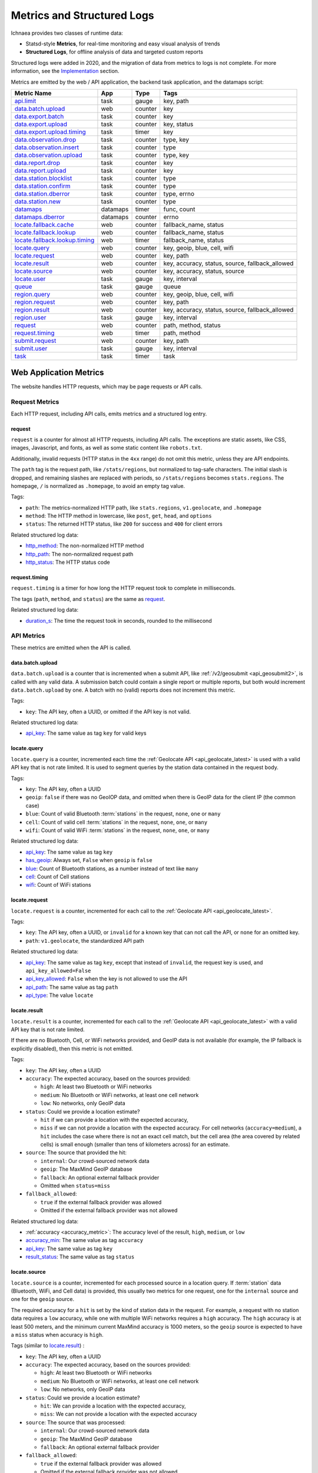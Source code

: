 .. _metrics:

===========================
Metrics and Structured Logs
===========================

Ichnaea provides two classes of runtime data:

* Statsd-style **Metrics**, for real-time monitoring and easy visual analysis of trends
* **Structured Logs**, for offline analysis of data and targeted custom reports

Structured logs were added in 2020, and the migration of data from metrics to
logs is not complete. For more information, see the Implementation_ section.

Metrics are emitted by the web / API application, the backend task application,
and the datamaps script:

================================ ======== ======= =======================================================
Metric Name                      App      Type    Tags
================================ ======== ======= =======================================================
`api.limit`_                     task     gauge   key, path
`data.batch.upload`_             web      counter key
`data.export.batch`_             task     counter key
`data.export.upload`_            task     counter key, status
`data.export.upload.timing`_     task     timer   key
`data.observation.drop`_         task     counter type, key
`data.observation.insert`_       task     counter type
`data.observation.upload`_       task     counter type, key
`data.report.drop`_              task     counter key
`data.report.upload`_            task     counter key
`data.station.blocklist`_        task     counter type
`data.station.confirm`_          task     counter type
`data.station.dberror`_          task     counter type, errno
`data.station.new`_              task     counter type
`datamaps`_                      datamaps timer   func, count
`datamaps.dberror`_              datamaps counter errno
`locate.fallback.cache`_         web      counter fallback_name, status
`locate.fallback.lookup`_        web      counter fallback_name, status
`locate.fallback.lookup.timing`_ web      timer   fallback_name, status
`locate.query`_                  web      counter key, geoip, blue, cell, wifi
`locate.request`_                web      counter key, path
`locate.result`_                 web      counter key, accuracy, status, source, fallback_allowed
`locate.source`_                 web      counter key, accuracy, status, source
`locate.user`_                   task     gauge   key, interval
`queue`_                         task     gauge   queue
`region.query`_                  web      counter key, geoip, blue, cell, wifi
`region.request`_                web      counter key, path
`region.result`_                 web      counter key, accuracy, status, source, fallback_allowed
`region.user`_                   task     gauge   key, interval
`request`_                       web      counter path, method, status
`request.timing`_                web      timer   path, method
`submit.request`_                web      counter key, path
`submit.user`_                   task     gauge   key, interval
`task`_                          task     timer   task
================================ ======== ======= =======================================================

Web Application Metrics
=======================
The website handles HTTP requests, which may be page requests or API calls.

Request Metrics
---------------
Each HTTP request, including API calls, emits metrics and a structured log entry.

request
^^^^^^^
``request`` is a counter for almost all HTTP requests, including API calls. The
exceptions are static assets, like CSS, images, Javascript, and fonts, as well as
some static content like ``robots.txt``.

Additionally, invalid requests (HTTP status in the ``4xx`` range) do not omit this
metric, unless they are API endpoints.

The ``path`` tag is the request path, like ``/stats/regions``, but normalized
to tag-safe characters.  The initial slash is dropped, and remaining slashes
are replaced with periods, so ``/stats/regions`` becomes ``stats.regions``.
The homepage, ``/`` is normalized as ``.homepage``, to avoid an empty tag
value.

Tags:

* ``path``: The metrics-normalized HTTP path, like ``stats.regions``,
  ``v1.geolocate``, and ``.homepage``
* ``method``: The HTTP method in lowercase, like ``post``, ``get``, ``head``,
  and ``options``
* ``status``: The returned HTTP status, like ``200`` for success and ``400``
  for client errors

Related structured log data:

* `http_method`_: The non-normalized HTTP method
* `http_path`_: The non-normalized request path
* `http_status`_: The HTTP status code

request.timing
^^^^^^^^^^^^^^
``request.timing`` is a timer for how long the HTTP request took to complete in
milliseconds.

The tags (``path``, ``method``, and ``status``) are the same as `request`_.

Related structured log data:

* `duration_s`_: The time the request took in seconds, rounded to the millisecond

API Metrics
-----------
These metrics are emitted when the API is called.

data.batch.upload
^^^^^^^^^^^^^^^^^
``data.batch.upload`` is a counter that is incremented when a submit API, like
:ref:`/v2/geosubmit <api_geosubmit2>`, is called with any valid data. A
submission batch could contain a single report or multiple reports, but both
would increment ``data.batch.upload`` by one. A batch with no (valid) reports
does not increment this metric.

Tags:

* ``key``: The API key, often a UUID, or omitted if the API key is not valid.

Related structured log data:

* `api_key`_: The same value as tag ``key`` for valid keys

locate.query
^^^^^^^^^^^^
``locate.query`` is a counter, incremented each time the
:ref:`Geolocate API <api_geolocate_latest>` is used with a valid API key that
is not rate limited. It is used to segment queries by the station data
contained in the request body.

Tags:

* ``key``: The API key, often a UUID
* ``geoip``: ``false`` if there was no GeoIOP data, and omitted when there is
  GeoIP data for the client IP (the common case)
* ``blue``: Count of valid Bluetooth :term:`stations` in the request, ``none``, ``one``
  or ``many``
* ``cell``: Count of valid cell :term:`stations` in the request, ``none``, ``one``, or
  ``many``
* ``wifi``: Count of valid WiFi :term:`stations` in the request, ``none``, ``one``, or
  ``many``

.. versionchanged:: 2020.04.16
   Removed the ``region`` tag

Related structured log data:

* `api_key`_: The same value as tag ``key``
* `has_geoip`_: Always set, ``False`` when ``geoip`` is ``false``
* `blue`_: Count of Bluetooth stations, as a number instead of text like ``many``
* `cell`_: Count of Cell stations
* `wifi`_: Count of WiFi stations

locate.request
^^^^^^^^^^^^^^
``locate.request`` is a counter, incremented for each call to the
:ref:`Geolocate API <api_geolocate_latest>`.

Tags:

* ``key``: The API key, often a UUID, or ``invalid`` for a known key that can
  not call the API, or ``none`` for an omitted key.
* ``path``: ``v1.geolocate``, the standardized API path

Related structured log data:

* `api_key`_: The same value as tag ``key``, except that instead of ``invalid``,
  the request key is used, and ``api_key_allowed=False``
* `api_key_allowed`_: ``False`` when the key is not allowed to use the API
* `api_path`_: The same value as tag ``path``
* `api_type`_: The value ``locate``

locate.result
^^^^^^^^^^^^^
``locate.result`` is a counter, incremented for each call to the
:ref:`Geolocate API <api_geolocate_latest>` with a valid API key that is not
rate limited.

If there are no Bluetooth, Cell, or WiFi networks provided, and GeoIP data is
not available (for example, the IP fallback is explicitly disabled), then this
metric is not emitted.

Tags:

* ``key``: The API key, often a UUID
* ``accuracy``: The expected accuracy, based on the sources provided:

  - ``high``: At least two Bluetooth or WiFi networks
  - ``medium``: No Bluetooth or WiFi networks, at least one cell network
  - ``low``: No networks, only GeoIP data

* ``status``: Could we provide a location estimate?

  - ``hit`` if we can provide a location with the expected accuracy,
  - ``miss`` if we can not provide a location with the expected accuracy.
    For cell networks (``accuracy=medium``), a ``hit`` includes the case
    where there is not an exact cell match, but the cell area (the area
    covered by related cells) is small enough (smaller than tens of
    kilometers across) for an estimate.

* ``source``: The source that provided the hit:

  - ``internal``: Our crowd-sourced network data
  - ``geoip``: The MaxMind GeoIP database
  - ``fallback``: An optional external fallback provider
  - Omitted when ``status=miss``

* ``fallback_allowed``:

  - ``true`` if the external fallback provider was allowed
  - Omitted if the external fallback provider was not allowed

.. versionchanged:: 2020.04.16
   Removed the ``region`` tag

Related structured log data:

* :ref:`accuracy <accuracy_metric>`: The accuracy level of the result, ``high``,
  ``medium``, or ``low``
* `accuracy_min`_: The same value as tag ``accuracy``
* `api_key`_: The same value as tag ``key``
* `result_status`_: The same value as tag ``status``

locate.source
^^^^^^^^^^^^^
``locate.source`` is a counter, incremented for each processed source in
a location query. If :term:`station` data (Bluetooth, WiFi, and Cell data)
is provided, this usually two metrics for one request, one for the
``internal`` source and one for the ``geoip`` source.

The required accuracy for a ``hit`` is set by the kind of station data in the
request. For example, a request with no station data requires a ``low``
accuracy, while one with multiple WiFi networks requires a ``high`` accuracy.
The ``high`` accuracy is at least 500 meters, and the minimum current MaxMind
accuracy is 1000 meters, so the ``geoip`` source is expected to have a ``miss``
status when accuracy is ``high``.

Tags (similar to `locate.result`_) :

* ``key``: The API key, often a UUID
* ``accuracy``: The expected accuracy, based on the sources provided:

  - ``high``: At least two Bluetooth or WiFi networks
  - ``medium``: No Bluetooth or WiFi networks, at least one cell network
  - ``low``: No networks, only GeoIP data

* ``status``: Could we provide a location estimate?

  - ``hit``: We can provide a location with the expected accuracy,
  - ``miss``: We can not provide a location with the expected accuracy

* ``source``: The source that was processed:

  - ``internal``: Our crowd-sourced network data
  - ``geoip``: The MaxMind GeoIP database
  - ``fallback``: An optional external fallback provider

* ``fallback_allowed``:

  - ``true`` if the external fallback provider was allowed
  - Omitted if the external fallback provider was not allowed

.. versionchanged:: 2020.04.16
   Removed the ``region`` tag

Related structured log data:

* `api_key`_: The same value as tag ``key``
* `source_internal_accuracy`_: The accuracy level of the internal source
* `source_internal_accuracy_min`_: The required accuracy level of the internal
  source, same value as tag ``accuracy`` when ``source=internal``
* `source_internal_status`_: The same value as tag ``status`` when ``source=internal``
* `source_geoip_accuracy`_: The accuracy level of the GeoIP source
* `source_geoip_accuracy_min`_: The required accuracy level of the GeoIP source,
  same value as tag ``accuracy`` when ``source=geoip``
* `source_geoip_status`_: The same value as tag ``status`` when ``source=geoip``
* `source_fallback_accuracy`_: The accuracy level of the external fallback source
* `source_fallback_accuracy_min`_: The required accuracy level of the fallback source,
  same value as tag ``accuracy`` when ``source=fallback``
* `source_fallback_status`_: The same value as tag ``status`` when ``source=fallback``

region.query
^^^^^^^^^^^^
``region.query`` is a counter, incremented each time the
:ref:`Region API <api_region_latest>` is used with a valid API key. It is used
to segment queries by the station data contained in the request body.

It has the same tags (``key``, ``geoip``, ``blue``, ``cell``, and ``wifi``) as
`locate.query`_.

region.request
^^^^^^^^^^^^^^
``region.request`` is a counter, incremented for each call to the
:ref:`Region API <api_region_latest>`.

It has the same tags (``key`` and ``path``) as `locate.request`_, except the
``path`` tag is ``v1.country``, the standardized API path.

region.result
^^^^^^^^^^^^^
``region.result`` is a counter, incremented for each call to the
:ref:`Region API <api_region_latest>` with a valid API key that is not
rate limited.

If there are no Bluetooth, Cell, or WiFi networks provided, and GeoIP data is
not available (for example, the IP fallback is explicitly disabled), then this
metric is not emitted.

It has the same tags (``key``, ``accuracy``, ``status``, ``source``, and
``fallback_allowed``) as `locate.result`_.

region.source
^^^^^^^^^^^^^
``region.source`` is a counter, incremented for each processed source in
a region query. If :term:`station` data (Bluetooth, WiFi, and Cell data)
is provided, this usually two metrics for one request, one for the
``internal`` source and one for the ``geoip`` source. In practice, most
users provide no station data, and only the ``geoip`` source is emitted.

It has the same tags (``key``, ``accuracy``, ``status``, ``source``, and
``fallback_allowed``) as `locate.source`_.

submit.request
^^^^^^^^^^^^^^
``submit.request`` is a counter, incremented for each call to a Submit API:

* :ref:`api_geosubmit_latest`
* :ref:`api_submit`
* :ref:`api_geosubmit`

This counter can be used to determine when the deprecated APIs can be removed.

It has the same tags (``key`` and ``path``) as `locate.request`_, except the
``path`` tag is ``v2.geosubmit``, ``v1.submit``, or ``v1.geosubmit``, the
standardized API path.

API Fallback Metrics
--------------------
These metrics were emitted when the fallback location provider was called.  MLS
stopped using this feature in 2019, so these metrics are not emitted, but the
code remains as of 2020.

These metrics have not been converted to structured logs.

locate.fallback.cache
^^^^^^^^^^^^^^^^^^^^^
``locate.fallback.cache`` is a counter for the performance of the fallback cache.

Tags:

* ``fallback_name``: The name of the external fallback provider, from the API
  key table
* ``status``: The status of the fallback cache:

  - ``hit``: The cache had a previous result for the query
  - ``miss``: The cache did not have a previous result for the query
  - ``bypassed``: The cache was not used, due to mixed :term:`stations` in
    the query, or the high number of individual stations
  - ``inconsistent``: The cached results were for multiple inconsistent
    locations
  - ``failure``: The cache was unreachable

locate.fallback.lookup
^^^^^^^^^^^^^^^^^^^^^^
``locate.fallback.lookup`` is a counter for the HTTP response codes returned
from the fallback server.

Tags:

* ``fallback_name``: The name of the external fallback provider, from the API
  key table
* ``status``: The HTTP status code, such as ``200``

locate.fallback.lookup.timing
^^^^^^^^^^^^^^^^^^^^^^^^^^^^^
``locate.fallback.lookup.timing`` is a timer for the call to the fallback
location server.

Tags:

* ``fallback_name``: The name of the external fallback provider, from the API
  key table
* ``status``: The HTTP status code, such as ``200``

Web Application Structured Logs
===============================
There is one structured log emitted for each request, which may be an API
request. The structured log data includes data that was emitted as one or more
metrics.

.. _duration_s:
.. _http_method:
.. _http_path:
.. _http_status:

Request Metrics
---------------
All requests, with the exception of static assets and static views (see `request`_),
include this data:

* ``duration_s``: The time in seconds, rounded to the millisecond, to serve the request.
* ``http_method``: The HTTP method, like ``POST`` or ``GET``.
* ``http_path``: The request path, like ``/`` for the homepage, or
  ``/v1/geolocate`` for the API.
* ``http_status``: The response status, like ``200`` or ``400``.

This data is duplicated in metrics:

* `request`_
* `request.timing`_

.. _accuracy_metric:
.. _accuracy_min:
.. _api_key:
.. _api_key_allowed:
.. _api_key_db_fail:
.. _api_path:
.. _api_response_sig:
.. _api_type:
.. _blue:
.. _blue_valid:
.. _cell:
.. _cell_valid:
.. _fallback_allowed:
.. _has_geoip:
.. _has_ip:
.. _invalid_api_key:
.. _rate_allowed:
.. _rate_quota:
.. _rate_remaining:
.. _region:
.. _result_status:
.. _source_fallback_accuracy:
.. _source_fallback_accuracy_min:
.. _source_fallback_status:
.. _source_geoip_accuracy:
.. _source_geoip_accuracy_min:
.. _source_geoip_status:
.. _source_internal_accuracy:
.. _source_internal_accuracy_min:
.. _source_internal_status:
.. _wifi:
.. _wifi_valid:

API Metrics
-----------
If a request is an API call, additional data can be added to the log:

* ``accuracy``: The accuracy of the result, ``high``, ``medium``, or ``low``.
* ``accuracy_min``: The minimum required accuracy of the result for a hit, ``high``,
  ``medium``, or ``low``.
* ``api_key``: An API key that has an entry in the API key table, often a UUID,
  or ``none`` if omitted. Same as statsd tag ``key``, except that known but
  disallowed API keys are the key value, rather than ``invalid``.
* ``api_key_allowed``: ``False`` if a known API key is not allowed to call the
  API, omitted otherwise.
* ``api_key_db_fail``: ``True`` when a database error prevented checking the
  API key. Omitted when the check is successful.
* ``api_path``: The normalized API path, like ``v1.geolocate`` and
  ``v2.geosubmit``. Same as statsd tag ``path`` when an API is called.
* ``api_response_sig``: A hash to identify repeated geolocate requests getting
  the same response without identifying the client.
* ``api_type``: The API type, ``locate``, ``submit``, or ``region``.
* ``blue``: The count of Bluetooth radios in the request.
* ``blue_valid``: The count of valid Bluetooth radios in the request.
* ``cell``: The count of cell tower radios in the request.
* ``cell_valid``: The count of valid cell tower radios in the request.
* ``fallback_allowed``: ``True`` if the optional fallback location provider can
  be used by this API key, ``False`` if not.
* ``has_geoip``: ``True`` if there is GeoIP data for the client IP, otherwise
  ``False``.
* ``has_ip``: ``True`` if the client IP was available, otherwise ``False``.
* ``invalid_api_key``: The invalid API key not found in API table, omitted if known or empty.
* ``rate_allowed``: ``True`` if allowed, ``False`` if not allowed due to rate
  limit, or omitted if the API is not rate-limited.
* ``rate_quota``: The daily rate limit, or omitted if API is not rate-limited.
* ``rate_remaining``: The remaining API calls to hit limit, 0 if none remaining, or
  omitted if the API is not rate-limited.
* ``region``: The ISO region code for the IP address, ``null`` if none.
* ``result_status``: ``hit`` if an accurate estimate could be made, ``miss`` if
  it could not.
* ``source_fallback_accuracy``: The accuracy level of the external fallback
  source, ``high``, ``medium``, or ``low``.
* ``source_fallback_accuracy_min``: The required accuracy level of the fallback source.
* ``source_fallback_status``: ``hit`` if the fallback source provided an accurate
  estimate, ``miss`` if it did not.
* ``source_internal_accuracy``: The accuracy level of the internal source (Bluetooth,
  WiFi, and cell data compared against the database), ``high``, ``medium``, or ``low``.
* ``source_internal_accuracy_min``: The required accuracy level of the internal source.
* ``source_internal_status``: ``hit`` if the internal check provided an accurate
  estimate, ``miss`` if it did not.
* ``source_geoip_accuracy``: The accuracy level of the GeoIP source, ``high``,
  ``medium``, or ``low``.
* ``source_geoip_accuracy_min``: The required accuracy level of the GeoIP source.
* ``source_geoip_status``: ``hit`` if the GeoIP database provided an accurate
  estimate, ``miss`` if it did not.
* ``wifi``: The count of WiFi radios in the request.
* ``wifi_valid``: The count of valid WiFi radios in the request.

Some of this data is duplicated in metrics:

* `api.limit`_
* `locate.query`_
* `locate.request`_
* `locate.result`_
* `locate.source`_
* `region.query`_
* `region.request`_
* `region.result`_
* `region.source`_
* `submit.request`_

Task Application Metrics
========================
The task application, running on celery in the backend, implements the data
pipeline and other periodic tasks. These emit metrics, but have not been
converted to structured logging.

API Monitoring Metrics
----------------------
These metrics are emitted periodically to monitor API usage. A Redis key is
incremented or updated during API requests, and the current value is reported
via these metrics:

api.limit
^^^^^^^^^
``api.limit`` is a gauge of the API requests, segmented by API key and API
path, for keys with daily limits. It is updated every 10 minutes.

Tags:

* ``key``: The API key, often a UUID
* ``path``: The normalized API path, such as ``v1.geolocate`` or ``v2.geosubmit``

Related structured log data is added during the request when an API key has
rate limits:

* `rate_allowed`_: ``True`` if the request was allowed, ``False`` if not allowed
  due to the rate limit
* `rate_quota`_: The daily rate limit
* `rate_remaining`_: The remaining API calls to hit limit, 0 if none remaining

locate.user
^^^^^^^^^^^
``locate.user`` is a gauge of the estimated number of daily and weekly users of
the :ref:`Geolocate API <api_geolocate_latest>` by API key. It is updated
every 10 minutes.

The estimate is based on the client's IP address. At request time, the IP is
added via PFADD_ to a HyperLogLog structure. This structure can be used to
estimate the cardinality (number of unique IP addresses) to within about 1%.
See PFCOUNT_ for details on the HyperLogLog implementation.

.. _PFADD: https://redis.io/commands/pfadd
.. _PFCOUNT: https://redis.io/commands/pfcount

Tags:

* ``key``: The API key, often a UUID
* ``interval``: ``1d`` for the daily estimate, ``7d`` for the weekly estimate.

region.user
^^^^^^^^^^^
``region.user`` is a gauge of the estimated number of daily and weekly users of
the :ref:`Region API <api_region_latest>` by API key. It is updated every 10
minutes.

It has the same tags (``key`` and ``interval``) as `locate.user`_.

submit.user
^^^^^^^^^^^
``submit.user`` is a gauge of the estimated number of daily and weekly users of
the submit APIs (:ref:`/v2/geosubmit <api_geosubmit2>` and the
deprecated submit APIs) by API key. It is updated every 10 minutes.

It has the same tags (``key`` and ``interval``) as `locate.user`_.

Data Pipeline Metrics - Gather and Export
-----------------------------------------
The data pipeline processes data from two sources:

* **Submission reports**, from the submission APIs, which include a position from
  an external source like GPS, along with the Wifi, Cell, and Bluetooth
  :term:`stations` that were seen.
* **Location queries**, from the geolocate and region APIs, which include an
  estimated position, along with the stations.

Multiple reports can be submitted in one call to the submission APIs. Each batch
of reports increment the `data.batch.upload`_ metric when the API is called. A
single report is created for each location query, and there is no corresponding
metric.

The APIs feed these :term:`reports` into a Redis queue ``update_incoming``,
processed by the backend task of the same name. This task copies reports to
"export" queues. Four types are supported:

* ``dummy``: Does nothing, for pipeline testing
* ``geosubmit``: POST reports to a service supporting the
  :ref:`Geosubmit API <api_geosubmit_latest>`.
* ``internal``: Divide :term:`reports` into :term:`observations`,
  for further processing to update the internal database.
* ``s3``: Store report JSON in S3.

Ichnaea supports multiple export targets for a type. In production,
there are three export targets, identified by an export key:

* ``backup``: An ``s3`` export, to a Mozilla-private S3 bucket
* ``tostage``: A ``geosubmit`` export, to send a sample of reports to
  stage for integration testing.
* ``internal``: An ``internal`` export, to update the database

The data pipeline has not been converted to structured logging. As data
moves through this part of the data pipeline, these metrics are emitted:

data.export.batch
^^^^^^^^^^^^^^^^^
``data.export.batch`` is a counter of the report batches exported to external
and internal targets.

Tags:

* ``key``: The export key, from the export table. Keys used in Mozilla
  production:

  - ``backup``: Reports archived in S3
  - ``tostage``: Reports sent from production to stage, as a form of integration testing
  - ``internal``: Reports queued for processing to update the internal station database

data.export.upload
^^^^^^^^^^^^^^^^^^
``data.export.upload`` is a counter that tracks the status of export jobs.

Tags:

* ``key``: The export key, from the export table. Keys used in Mozilla
  production are ``backup`` and ``tostage``, with the same meaning as
  data.export.batch_. Unlike that metric, ``internal`` is not used.
* ``status``: The status of the export, which varies by type of export:

  - ``backup``: ``success`` or ``failure`` storing the report to S3
  - ``tostage``: HTTP code returned by the submission API, usually ``200`` for
    success or ``400`` for failure.

data.export.upload.timing
^^^^^^^^^^^^^^^^^^^^^^^^^
``data.export.upload.timing`` is a timer for the report batch export process.

Tags:

* ``key``: The export key, from the export table. See data.export.batch_ for
  the values used in Mozilla production.

data.observation.drop
^^^^^^^^^^^^^^^^^^^^^
``data.observation.drop`` is a counter of the Bluetooth, cell, or WiFi
:term:`observations` that were discarded before integration due to some
internal consistency, range or validity-condition error encountered while
attempting to normalize the observation.

Tags:

* ``key``: The API key, often a UUID. Omitted if unknown or not available
* ``type``: The :term:`station` type, one of ``blue``, ``cell``, or ``wifi``

data.observation.upload
^^^^^^^^^^^^^^^^^^^^^^^
``data.observation.upload`` is a counter of the number of Bluetooth, cell or
WiFi :term:`observations` entering the data processing pipeline, before
normalization and blocked station processing. This count is taken after a batch
of :term:`reports` are decomposed into observations.

The tags (``key`` and ``type``) are the same as `data.observation.drop`_.

data.report.drop
^^^^^^^^^^^^^^^^
``data.report.drop`` is a counter of the :term:`reports` discarded due to
some internal consistency, range, or validity-condition error.

Tags:

* ``key``: The API key, often a UUID. Omitted if unknown or not available

data.report.upload
^^^^^^^^^^^^^^^^^^
``data.report.upload`` is a counter of the :term:`reports` accepted into the data
processing pipeline.

It has the same tag (``key``) as `data.report.drop`_.

Data Pipeline Metrics - Update Internal Database
------------------------------------------------
The internal export process decomposes :term:`reports` into
:term:`observations`, pairing one position with one :term:`station`. Each
observation works its way through a process of normalization,
consistency-checking, and (possibly) integration into the database, to improve
future location estimates.

The data pipeline has not been converted to structured logging. As data moves
through the pipeline, these metrics are emitted:

data.observation.insert
^^^^^^^^^^^^^^^^^^^^^^^
``data.observation.insert`` is a counter of the Bluetooth, cell, or WiFi
:term:`observations` that were successfully validated, normalized, integrated.

Tags:

* ``type``: The :term:`station` type, one of ``blue``, ``cell``, or ``wifi``

data.station.blocklist
^^^^^^^^^^^^^^^^^^^^^^
``data.station.blocklist`` is a counter of the Bluetooth, cell, or WiFi
:term:`stations` that are blocked from being used to estimate positions.
These are added because there are multiple valid :term:`observations` at
sufficiently different locations, supporting the theory that it is a
mobile station (such as a picocell or a mobile hotspot on public transit),
or was recently moved (such as a WiFi base station that moved with the
owner to a new home).

Tags:

* ``type``: The :term:`station` type, one of ``blue``, ``cell``, or ``wifi``

data.station.confirm
^^^^^^^^^^^^^^^^^^^^
``data.station.confirm`` is a counter of the Bluetooth, cell or WiFi
:term:`stations` that were confirmed to still be active. An :term:`observation`
from a location query can be used to confirm a station with a position based
on submission reports.

It has the same tag (``type``) as data.station.blocklist_

data.station.dberror
^^^^^^^^^^^^^^^^^^^^
``data.station.dberror`` is a counter of retryable database errors, which are
encountered as multiple task threads attempt to update the internal database.

Retryable database errors, like a lock timeout (``1205``) or deadlock
(``1213``) cause the station updating task to sleep and start over.  Other
database errors are not counted, but instead halt the task and are recorded in
Sentry.

Tags:

* ``errno``: The error number, which can be found in the 
  `MySQL Server Error Reference`_
* ``type``: The :term:`station`, one of ``blue``, ``cell``, or ``wifi``,
  or the aggregate station type ``cellarea``

.. _`MySQL Server Error Reference`: https://dev.mysql.com/doc/refman/5.7/en/server-error-reference.html

data.station.new
^^^^^^^^^^^^^^^^
``data.station.new`` is a counter of the Bluetooth, cell or WiFi
:term:`stations` that were discovered for the first time.

Tags:

* ``type``: The :term:`station` type, one of ``blue``, ``cell``, or ``wifi``

Backend Monitoring Metrics
--------------------------

queue
^^^^^
``queue`` is a gauge that reports the current size of task and data queues.
Queues are implemented as Redis lists, with a length returned by LLEN_.

.. _LLEN: https://redis.io/commands/llen

Task queues hold the backlog of celery async tasks. The names of the task
queues are:

* ``celery_blue``, ``celery_cell``, ``celery_wifi`` - A task to process a chunk
  of :term:`observation` data
* ``celery_default`` - A generic task queue
* ``celery_export`` - Tasks exporting data, either public cell data or the
  `Data Pipeline <Data Pipeline Metrics - Gather and Export>`_
* ``celery_incoming`` - Unused
* ``celery_monitor`` - Tasks updating metrics gauges for this metric and
  `API Monitoring Metrics`_
* ``celery_reports`` - Tasks handling batches of submission reports or location
  queries

Data queues are the backlog of :term:`observations` and other data items to be
processed.  Data queues have names that mirror the shared database tables:

* ``update_blue_0`` through ``update_blue_f`` (16 total) - Observations of
  Bluetooth stations
* ``update_cell_gsm``, ``update_cell_lte``, and ``update_cell_wcdma`` -
  Observations of cell stations
* ``update_cell_area`` - Aggregated observations of cell towers
* ``update_datamap_ne``, ``update_datamap_nw``, ``update_datamap_se``, and
  ``update_datamap_sw`` - Approximate locations for the contribution map
* ``update_wifi_0`` through ``update_wifi_f`` (16 total) - Observations of
  WiFi stations

Tags:

* ``queue``: The name of the task or data queue

task
^^^^
``task`` is a timer that measures how long each Celery task takes. Celery tasks
are used to implement the data pipeline and monitoring tasks.

Tags:

* ``task``: The task name, such as ``data.export_reports`` or
  ``data.update_statcounter``

Datamaps Metrics
================
The datamap script generates a data map from the gathered map statistics. It has
not been updated to work with current production infrastructure, so these metrics
were emitted from the previous infrastructure.

datamaps
--------
``datamaps`` is a timer for functions in the datamap process. It also counts items,
but as a timer.

.. NOTE::
   The item counts should be moved to a new counter metric

Tags:

* ``func``: The export function being timed, such as ``export``, ``encode``,
  ``merge``, ``main``, ``render``, or ``upload``
* ``count``: The item counts, recorded as a timer, such as ``csv_rows``,
  ``quadtrees``, ``tile_new``, ``tile_changed``, ``tile_deleted``, ``tile_unchanged``

datamaps.dberror
^^^^^^^^^^^^^^^^
``datamaps.dberror`` counts the number of retryable database errors.

Tags:

* ``errno``: The error number, same as `data.station.dberror`_

Implementation
==============

Ichnaea emits statsd-compatible metrics using markus_, if the ``STATSD_HOST``
is configured (see :ref:`the config section <config>`). Metrics use the the
tags extension, which add queryable dimensions to the metrics. In development,
the metrics are displayed with the logs. In production, the metrics are stored
in an InfluxDB_ database, and can be displayed as graphs with Grafana_.

.. _markus: https://markus.readthedocs.io/en/latest/
.. _InfluxDB: https://docs.influxdata.com/influxdb/v1.8/
.. _Grafana: https://grafana.com/docs/grafana/latest

Ichnaea also emits structured logs using structlog_.  In development, these are
displayed in a human-friendly format. In production, they use the MozLog_ JSON
format, and the data is stored in BigQuery_.

.. _structlog: https://www.structlog.org/en/stable/
.. _MozLog: https://wiki.mozilla.org/Firefox/Services/Logging
.. _BigQuery: https://cloud.google.com/bigquery/docs/

In the past, metrics were the main source of runtime data, and tags were used
to segment the metrics and provide insights. However, metric tags and their
values were limited to avoid performance issues. InfluxDB and other time-series
databases store metrics by the indexed series of tag values. This performs well
when tags have a small number of unique values, and the combinations of tags
are limited.  When tags have many unique values and are combined, the number of
possible series can explode and cause storage and performance issues (the
"high cardinality" problem).

Metric tag values are limited to avoid high cardinality issues. For example,
rather than storing the number of WiFi stations, the ``wifi`` tag of the
`locate.query`_ metric has the values ``none``, ``one``, and ``many``. The
region, such as ``US`` or ``DE``, was once stored as a tag, but this can have
almost 250 values, causing MLS to have the highest processing load across
Mozilla projects.

BigQuery easily handles high-cardinality data, so structured logs can contain
precise values, such as the actual number of WiFi stations provided, and more
items, such as the region and unexpected keys. On the other hand, there isn't a
friendly tool like Grafana to quickly explore the data.

As of 2020, we are in the process of duplicating data from metrics into
structured logging, expanding the data collected, and creating
dashboards. We'll also remove data from metrics, first to reduce the current
issues around high-cardinality, then to focus metrics on operational data.
Structured data will be used for service analysis and monitoring of long-term
trends, and dashboards created for reference.

